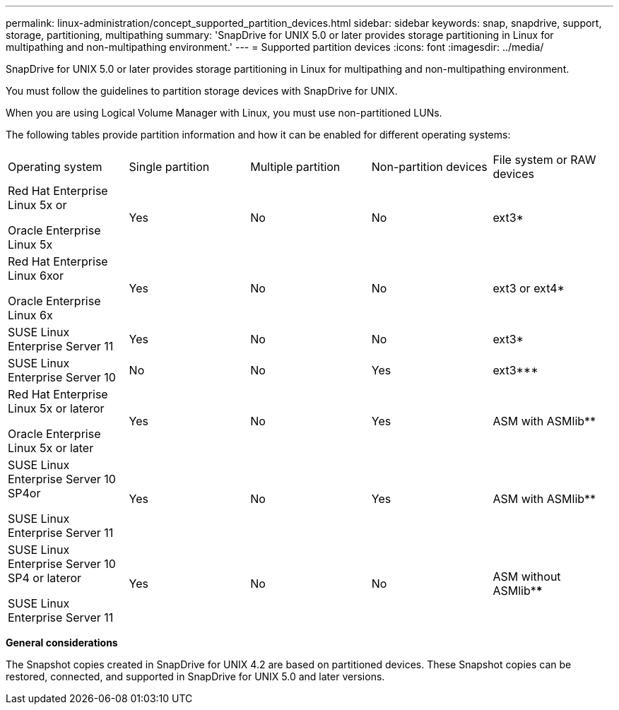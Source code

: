 ---
permalink: linux-administration/concept_supported_partition_devices.html
sidebar: sidebar
keywords: snap, snapdrive, support, storage, partitioning, multipathing
summary: 'SnapDrive for UNIX 5.0 or later provides storage partitioning in Linux for multipathing and non-multipathing environment.'
---
= Supported partition devices
:icons: font
:imagesdir: ../media/

[.lead]
SnapDrive for UNIX 5.0 or later provides storage partitioning in Linux for multipathing and non-multipathing environment.

You must follow the guidelines to partition storage devices with SnapDrive for UNIX.

When you are using Logical Volume Manager with Linux, you must use non-partitioned LUNs.

The following tables provide partition information and how it can be enabled for different operating systems:

|===
| Operating system| Single partition| Multiple partition| Non-partition devices| File system or RAW devices
a|
Red Hat Enterprise Linux 5x or

Oracle Enterprise Linux 5x

a|
Yes
a|
No
a|
No
a|
ext3*
a|
Red Hat Enterprise Linux 6xor

Oracle Enterprise Linux 6x

a|
Yes
a|
No
a|
No
a|
ext3 or ext4*
a|
SUSE Linux Enterprise Server 11
a|
Yes
a|
No
a|
No
a|
ext3*
a|
SUSE Linux Enterprise Server 10
a|
No
a|
No
a|
Yes
a|
ext3***
a|
Red Hat Enterprise Linux 5x or lateror

Oracle Enterprise Linux 5x or later

a|
Yes
a|
No
a|
Yes
a|
ASM with ASMlib**
a|
SUSE Linux Enterprise Server 10 SP4or

SUSE Linux Enterprise Server 11

a|
Yes
a|
No
a|
Yes
a|
ASM with ASMlib**
a|
SUSE Linux Enterprise Server 10 SP4 or lateror

SUSE Linux Enterprise Server 11

a|
Yes
a|
No
a|
No
a|
ASM without ASMlib****
a|
*For a non-MPIO environment, enter the following command: sfdisk -uS -f -L -q /dev/ device_name

For an MPIO environment, enter the following commands:

* sfdisk -uS -f -L -q /dev/ device_name
* kpartx -a -p p /dev/mapper/ device_name

a|
**For a non-MPIO environment, enter the following command: fdisk /dev/device_name

For an MPIO environment, enter the following commands:

* fdisk /dev/mapper/device_name
* kpartx -a -p p /dev/mapper/device_name

a|
***Not applicable.

a|
****For an MPIO environment, enter the following command:

* kpartx -a -p p /dev/$kernel

|===
*General considerations*

The Snapshot copies created in SnapDrive for UNIX 4.2 are based on partitioned devices. These Snapshot copies can be restored, connected, and supported in SnapDrive for UNIX 5.0 and later versions.
